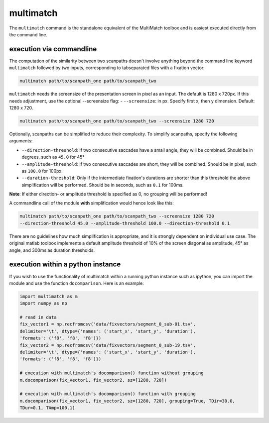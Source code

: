 multimatch
==========


The ``multimatch`` command is the standalone equivalent of the MultiMatch
toolbox and is easiest executed directly from the command line.

execution via commandline
^^^^^^^^^^^^^^^^^^^^^^^^^

The computation of the similarity between two scanpaths doesn't involve anything
beyond the command line keyword ``multimatch`` followed by two inputs,
corresponding to tabseparated files with a fixation vector:


.. code::

   multimatch path/to/scanpath_one path/to/scanpath_two

``multimatch`` needs the screensize of the presentation screen in pixel as an input. The
default is 1280 x 720px. If this needs adjustment, use the optional --screensize
flag:
- ``--screensize``: in px. Specify first x, then y dimension. Default: 1280 x
720.

.. code::

   multimatch path/to/scanpath_one path/to/scanpath_two --screensize 1280 720


Optionally, scanpaths can be simplified to reduce their complexity. To simplify
scanpaths, specify the following arguments:

- ``--direction-threshold``: If two consecutive saccades have a small angle, they will be
  combined. Should be in degrees, such as ``45.0`` for 45°
- ``--amplitude-threshold``: If two consecutive saccades are short, they will be
  combined. Should be in pixel, such as ``100.0`` for 100px.
- ``--duration-threshold``: Only if the intermediate fixation's durations are
  shorter than this threshold the above simplification will be performed. Should
  be in seconds, such as ``0.1`` for 100ms.

**Note**: If either direction- or amplitude threshold is specified as 0, no
grouping will be performed!


A commandline call of the module **with** simplification would hence look like
this:

.. code::

   multimatch path/to/scanpath_one path/to/scanpath_two --screensize 1280 720
   --direction-threshold 45.0 --amplitude-threshold 100.0 --direction-threshold 0.1


There are no guidelines how much simplification is appropriate, and it is strongly dependent
on individual use case. The original matlab toolbox implements a default
amplitude threshold of 10% of the screen diagonal as amplitude, 45° as angle, and 300ms as
duration thresholds.


execution within a python instance
^^^^^^^^^^^^^^^^^^^^^^^^^^^^^^^^^^

If you wish to use the functionality of multimatch within a running python
instance such as ipython, you can import the module and use the function
``docomparison``. Here is an example:

.. code::

   import multimatch as m
   import numpy as np

   # read in data
   fix_vector1 = np.recfromcsv('data/fixvectors/segment_0_sub-01.tsv',
   delimiter='\t', dtype={'names': ('start_x', 'start_y', 'duration'),
   'formats': ('f8', 'f8', 'f8')})
   fix_vector2 = np.recfromcsv('data/fixvectors/segment_0_sub-19.tsv',
   delimiter='\t', dtype={'names': ('start_x', 'start_y', 'duration'),
   'formats': ('f8', 'f8', 'f8')})

   # execution with multimatch's docomparison() function without grouping
   m.docomparison(fix_vector1, fix_vector2, sz=[1280, 720])

   # execution with multimatch's docomparison() function with grouping
   m.docomparison(fix_vector1, fix_vector2, sz=[1280, 720], grouping=True, TDir=30.0,
   TDur=0.1, TAmp=100.1)



..  TODO .. automodule:: multimatch.multimatch
    :members:
    :undoc-members:
    :show-inheritance:
..  TODO \n .. automodule:: multimatch.multimatch

